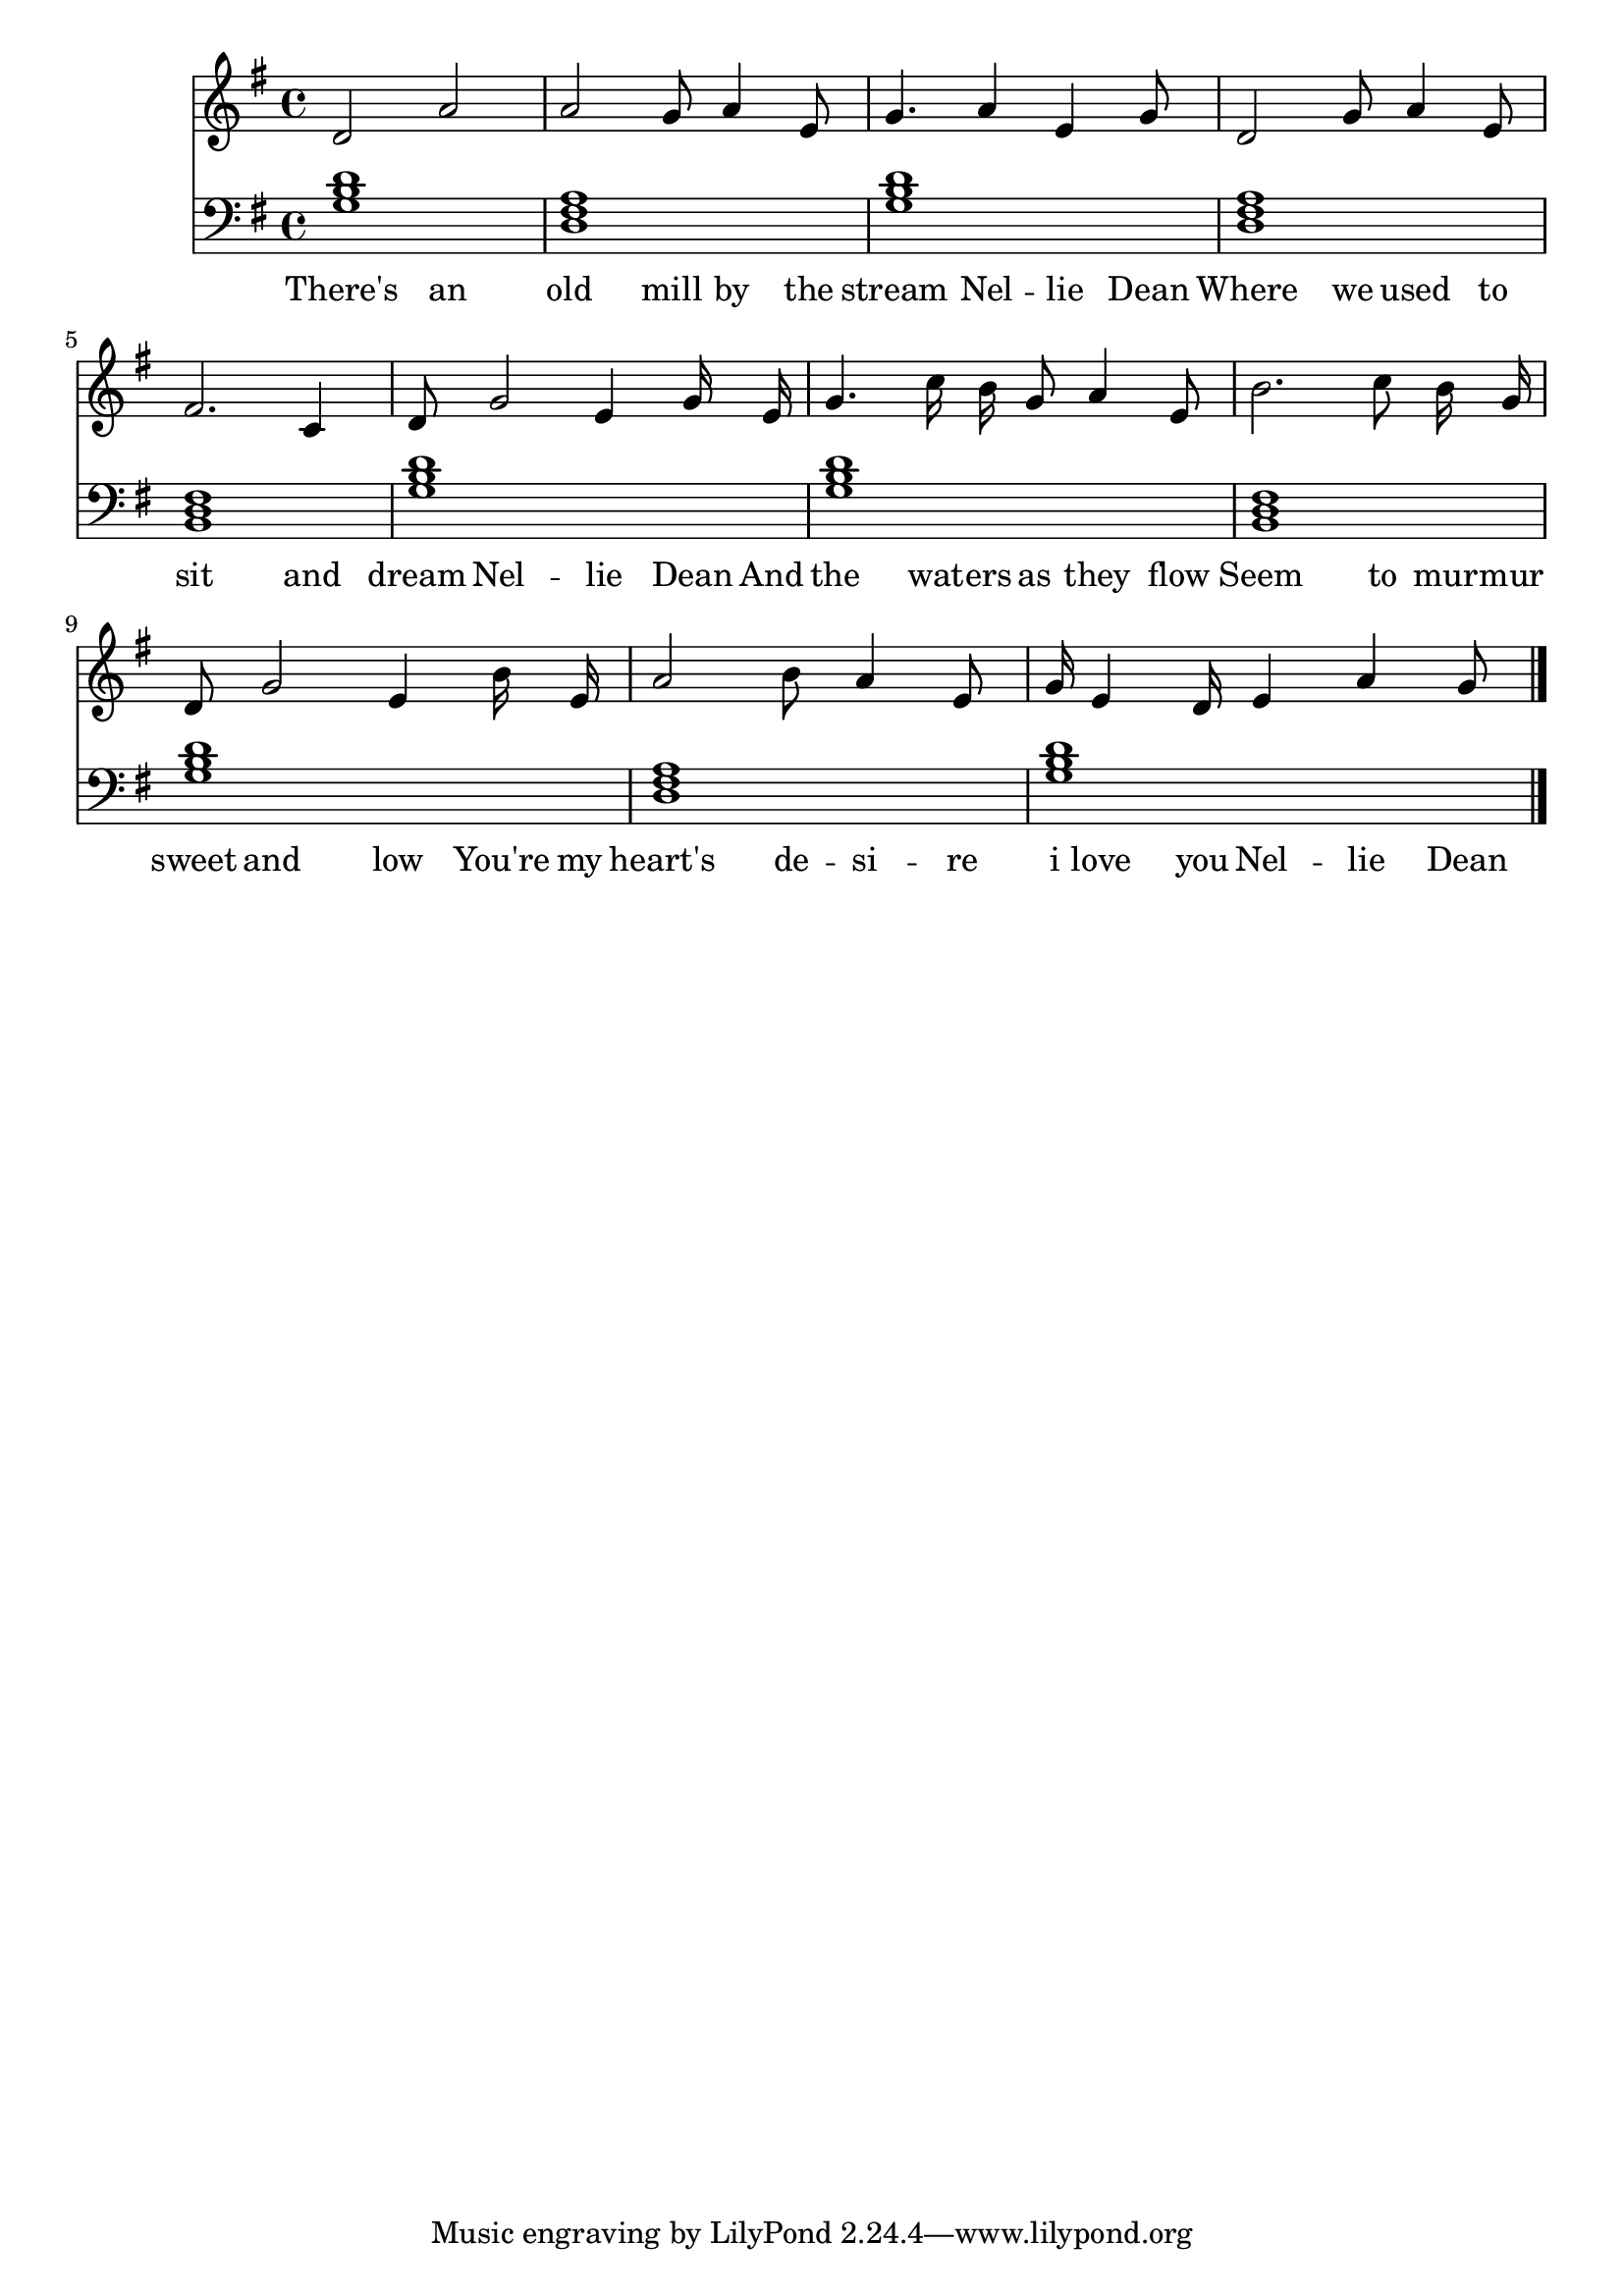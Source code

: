 \version "2.18.2"



\score {

<<\new Staff {
\absolute
\clef treble
\time 4/4
\key g \major

{
\autoBeamOff
d'2 
a'2 
a'2 g'8 
a'4 
e'8 
g'4. 
a'4 
e'4 
g'8 
d'2 g'8 
a'4 
e'8 
fis'2. 
c'4 
d'8 g'2 
e'4 
g'16 e'16 
g'4. 
c''16 b'16 g'8 
a'4 
e'8 
b'2. 
c''8 b'16 g'16 
d'8 g'2 
e'4 
b'16 e'16 
a'2 b'8 
a'4 
e'8 
g'16 e'4 d'16 
e'4 
a'4 
g'8 
\bar "|."}
\addlyrics {
There's 
an 
old 
mill 
by 
the 
stream 
Nel -- lie 
Dean 
Where 
we 
used 
to 
sit 
and 
dream 
Nel -- lie 
Dean 
And 
the 
wat -- ers 
as 
they 
flow 
Seem 
to 
mur -- mur 
sweet 
and 
low 
You're 
my 
heart's 
de -- si -- re 
i 
love 
you 
Nel -- lie 
Dean 
}
}
\new Staff {
\absolute
\clef bass
\time 4/4
\key g \major

\set Staff.midiMaximumVolume = #0.7
< g b d' >1
< d fis a >1
< g b d' >1
< d fis a >1
< b, d fis >1
< g b d' >1
< g b d' >1
< b, d fis >1
< g b d' >1
< d fis a >1
< g b d' >1
\bar "|."}>>

  \layout {}

  \midi {}

}


